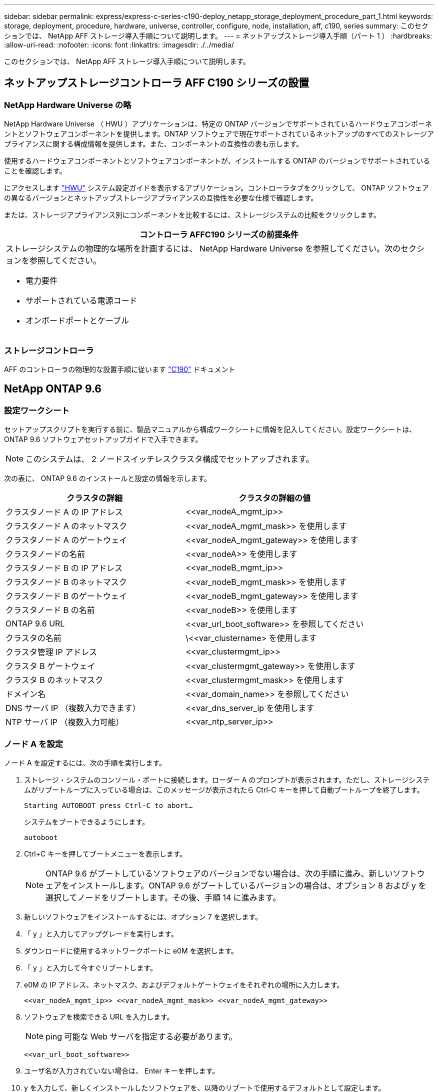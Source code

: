---
sidebar: sidebar 
permalink: express/express-c-series-c190-deploy_netapp_storage_deployment_procedure_part_1.html 
keywords: storage, deployment, procedure, hardware, universe, controller, configure, node, installation, aff, c190, series 
summary: このセクションでは、 NetApp AFF ストレージ導入手順について説明します。 
---
= ネットアップストレージ導入手順（パート 1 ）
:hardbreaks:
:allow-uri-read: 
:nofooter: 
:icons: font
:linkattrs: 
:imagesdir: ./../media/


[role="lead"]
このセクションでは、 NetApp AFF ストレージ導入手順について説明します。



== ネットアップストレージコントローラ AFF C190 シリーズの設置



=== NetApp Hardware Universe の略

NetApp Hardware Universe （ HWU ）アプリケーションは、特定の ONTAP バージョンでサポートされているハードウェアコンポーネントとソフトウェアコンポーネントを提供します。ONTAP ソフトウェアで現在サポートされているネットアップのすべてのストレージアプライアンスに関する構成情報を提供します。また、コンポーネントの互換性の表も示します。

使用するハードウェアコンポーネントとソフトウェアコンポーネントが、インストールする ONTAP のバージョンでサポートされていることを確認します。

にアクセスします http://hwu.netapp.com/Home/Index["HWU"^] システム設定ガイドを表示するアプリケーション。コントローラタブをクリックして、 ONTAP ソフトウェアの異なるバージョンとネットアップストレージアプライアンスの互換性を必要な仕様で確認します。

または、ストレージアプライアンス別にコンポーネントを比較するには、ストレージシステムの比較をクリックします。

|===
| コントローラ AFFC190 シリーズの前提条件 


 a| 
ストレージシステムの物理的な場所を計画するには、 NetApp Hardware Universe を参照してください。次のセクションを参照してください。

* 電力要件
* サポートされている電源コード
* オンボードポートとケーブル


|===


=== ストレージコントローラ

AFF のコントローラの物理的な設置手順に従います https://mysupport.netapp.com/documentation/docweb/index.html?productID=62937&language=en-US["C190"^] ドキュメント



== NetApp ONTAP 9.6



=== 設定ワークシート

セットアップスクリプトを実行する前に、製品マニュアルから構成ワークシートに情報を記入してください。設定ワークシートは、 ONTAP 9.6 ソフトウェアセットアップガイドで入手できます。


NOTE: このシステムは、 2 ノードスイッチレスクラスタ構成でセットアップされます。

次の表に、 ONTAP 9.6 のインストールと設定の情報を示します。

|===
| クラスタの詳細 | クラスタの詳細の値 


| クラスタノード A の IP アドレス | \<<var_nodeA_mgmt_ip>> 


| クラスタノード A のネットマスク | \<<var_nodeA_mgmt_mask>> を使用します 


| クラスタノード A のゲートウェイ | \<<var_nodeA_mgmt_gateway>> を使用します 


| クラスタノードの名前 | \<<var_nodeA>> を使用します 


| クラスタノード B の IP アドレス | \<<var_nodeB_mgmt_ip>> 


| クラスタノード B のネットマスク | \<<var_nodeB_mgmt_mask>> を使用します 


| クラスタノード B のゲートウェイ | \<<var_nodeB_mgmt_gateway>> を使用します 


| クラスタノード B の名前 | \<<var_nodeB>> を使用します 


| ONTAP 9.6 URL | \<<var_url_boot_software>> を参照してください 


| クラスタの名前 | \<<var_clustername> を使用します 


| クラスタ管理 IP アドレス | \<<var_clustermgmt_ip>> 


| クラスタ B ゲートウェイ | \<<var_clustermgmt_gateway>> を使用します 


| クラスタ B のネットマスク | \<<var_clustermgmt_mask>> を使用します 


| ドメイン名 | \<<var_domain_name>> を参照してください 


| DNS サーバ IP （複数入力できます） | <<var_dns_server_ip を使用します 


| NTP サーバ IP （複数入力可能） | \<<var_ntp_server_ip>> 
|===


=== ノード A を設定

ノード A を設定するには、次の手順を実行します。

. ストレージ・システムのコンソール・ポートに接続します。ローダー A のプロンプトが表示されます。ただし、ストレージシステムがリブートループに入っている場合は、このメッセージが表示されたら Ctrl-C キーを押して自動ブートループを終了します。
+
....
Starting AUTOBOOT press Ctrl-C to abort…
....
+
システムをブートできるようにします。

+
....
autoboot
....
. Ctrl+C キーを押してブートメニューを表示します。
+

NOTE: ONTAP 9.6 がブートしているソフトウェアのバージョンでない場合は、次の手順に進み、新しいソフトウェアをインストールします。ONTAP 9.6 がブートしているバージョンの場合は、オプション 8 および y を選択してノードをリブートします。その後、手順 14 に進みます。

. 新しいソフトウェアをインストールするには、オプション 7 を選択します。
. 「 y 」と入力してアップグレードを実行します。
. ダウンロードに使用するネットワークポートに e0M を選択します。
. 「 y 」と入力して今すぐリブートします。
. e0M の IP アドレス、ネットマスク、およびデフォルトゲートウェイをそれぞれの場所に入力します。
+
....
<<var_nodeA_mgmt_ip>> <<var_nodeA_mgmt_mask>> <<var_nodeA_mgmt_gateway>>
....
. ソフトウェアを検索できる URL を入力します。
+

NOTE: ping 可能な Web サーバを指定する必要があります。

+
....
<<var_url_boot_software>>
....
. ユーザ名が入力されていない場合は、 Enter キーを押します。
. y を入力して、新しくインストールしたソフトウェアを、以降のリブートで使用するデフォルトとして設定します。
. 「 y 」と入力してノードをリブートします。
+

NOTE: 新しいソフトウェアをインストールするときに、 BIOS およびアダプタカードのファームウェアアップグレードが実行され、リブートが発生してローダー A プロンプトで停止する可能性があります。これらの操作が行われた場合、システムがこの手順と異なることがあります。

. Ctrl+C キーを押してブートメニューを表示します。
. Clean Configuration および Initialize All Disks のオプション 4 を選択します。
. ディスクを初期化し、設定をリセットして、新しいファイルシステムをインストールするには、「 y 」と入力します。
. 「 y 」と入力して、ディスク上のすべてのデータを消去します。
+

NOTE: ルートアグリゲートの初期化と作成には、接続されているディスクの数とタイプに応じて 90 分以上かかる場合があります。初期化が完了すると、ストレージシステムがリブートします。SSD の初期化にかかる時間は大幅に短縮されます。ノード A のディスクの初期化中も、ノード B の設定を続行できます。



ノード A を初期化している間に、ノード B の設定を開始します



=== ノード B を設定

ノード B を設定するには、次の手順を実行します。

. ストレージ・システムのコンソール・ポートに接続します。ローダー A のプロンプトが表示されます。ただし、ストレージシステムがリブートループに入っている場合は、このメッセージが表示されたら Ctrl-C キーを押して自動ブートループを終了します。
+
....
Starting AUTOBOOT press Ctrl-C to abort…
....
. Ctrl+C キーを押してブートメニューを表示します。
+
....
autoboot
....
. プロンプトが表示されたら、 Ctrl-C キーを押します。
+

NOTE: ONTAP 9.6 がブートしているソフトウェアのバージョンでない場合は、次の手順に進み、新しいソフトウェアをインストールします。ONTAP 9.6 がブートしているバージョンの場合は、オプション 8 および y を選択してノードをリブートします。その後、手順 14 に進みます。

. 新しいソフトウェアをインストールするには、オプション 7.A を選択します
. 「 y 」と入力してアップグレードを実行します。
. ダウンロードに使用するネットワークポートに e0M を選択します。
. 「 y 」と入力して今すぐリブートします。
. e0M の IP アドレス、ネットマスク、およびデフォルトゲートウェイをそれぞれの場所に入力します。
+
....
<<var_nodeB_mgmt_ip>> <<var_nodeB_mgmt_ip>><<var_nodeB_mgmt_gateway>>
....
. ソフトウェアを検索できる URL を入力します。
+

NOTE: ping 可能な Web サーバを指定する必要があります。

+
....
<<var_url_boot_software>>
....
. ユーザ名が入力されていない場合は、 Enter キーを押します。
. y を入力して、新しくインストールしたソフトウェアを、以降のリブートで使用するデフォルトとして設定します。
. 「 y 」と入力してノードをリブートします。
+

NOTE: 新しいソフトウェアをインストールするときに、 BIOS およびアダプタカードのファームウェアアップグレードが実行され、リブートが発生してローダー A プロンプトで停止する可能性があります。これらの操作が行われた場合、システムがこの手順と異なることがあります。

. Ctrl+C キーを押してブートメニューを表示します。
. Clean Configuration および Initialize All Disks のオプション 4 を選択します。
. ディスクを初期化し、設定をリセットして、新しいファイルシステムをインストールするには、「 y 」と入力します。
. 「 y 」と入力して、ディスク上のすべてのデータを消去します。
+

NOTE: ルートアグリゲートの初期化と作成には、接続されているディスクの数とタイプに応じて 90 分以上かかる場合があります。初期化が完了すると、ストレージシステムがリブートします。SSD の初期化にかかる時間は大幅に短縮されます。





== ノード A の構成とクラスタ構成を継続

ストレージコントローラ A （ノード A ）のコンソールポートに接続されているコンソールポートプログラムから、ノードセットアップスクリプトを実行します。このスクリプトは、 ONTAP 9.6 がノードで初めてブートしたときに表示されます。


NOTE: ONTAP 9.6 では、ノードとクラスタのセットアップ手順が少し変更されています。クラスタセットアップウィザードを使用してクラスタの最初のノードを設定できるようになりました。また、 NetApp ONTAP System Manager （旧 OnCommand ® System Manager ）を使用してクラスタを設定します。

. プロンプトに従ってノード A をセットアップします
+
....
Welcome to the cluster setup wizard.
You can enter the following commands at any time:
  "help" or "?" - if you want to have a question clarified,
  "back" - if you want to change previously answered questions, and
  "exit" or "quit" - if you want to quit the cluster setup wizard.
     Any changes you made before quitting will be saved.
You can return to cluster setup at any time by typing "cluster setup".
To accept a default or omit a question, do not enter a value.
This system will send event messages and periodic reports to NetApp Technical
Support. To disable this feature, enter
autosupport modify -support disable
within 24 hours.
Enabling AutoSupport can significantly speed problem determination and
resolution should a problem occur on your system.
For further information on AutoSupport, see:
http://support.netapp.com/autosupport/
Type yes to confirm and continue {yes}: yes
Enter the node management interface port [e0M]:
Enter the node management interface IP address: <<var_nodeA_mgmt_ip>>
Enter the node management interface netmask: <<var_nodeA_mgmt_mask>>
Enter the node management interface default gateway: <<var_nodeA_mgmt_gateway>>
A node management interface on port e0M with IP address <<var_nodeA_mgmt_ip>> has been created.
Use your web browser to complete cluster setup by accessing
https://<<var_nodeA_mgmt_ip>>
Otherwise, press Enter to complete cluster setup using the command line
interface:
....
. ノードの管理インターフェイスの IP アドレスに移動します。
+

NOTE: クラスタのセットアップは、 CLI を使用して実行することもできます。このドキュメントでは、 System Manager のセットアップガイドを使用したクラスタのセットアップについて説明します。

. クラスタを設定するには、セットアップガイドをクリックします。
. クラスタ名には「 \\<<var_clustername>> 」を、設定する各ノードには「 \<<var_nodeA>` 」と「 \<<var_nodeB>> 」を入力します。ストレージシステムに使用するパスワードを入力します。クラスタタイプに「スイッチレスクラスタ」を選択します。クラスタベースライセンスを入力します。
. クラスタ、 NFS 、および iSCSI の機能ライセンスを入力することもできます。
. クラスタの作成中を示すステータスメッセージが表示されます。このステータスメッセージは、複数のステータスを切り替えます。このプロセスには数分かかります。
. ネットワークを設定します
+
.. [IP Address Range] オプションを選択解除します。
.. Cluster Management IP Address フィールドに「 \<<var_clustermgmt_ip>> 」、 Netmask フィールドに「 \var_clustermgmt_mask>> 」と入力します。また、 Gateway フィールドに「 \<<var_clustermgmt_gateway>> 」と入力します。使用する方法 Port フィールドのを選択し、ノード A の e0M を選択します
.. ノード A のノード管理 IP がすでに入力されています。ノード B には '\\<<var_nodeA_mgmt_ip>> を入力します
.. [DNS Domain Name] フィールドに「 \<<var_domain_name>` 」と入力します。[DNS Server IP Address] フィールドに「 \<<var_dns_server_ip>> 」と入力します。
+

NOTE: DNS サーバの IP アドレスは複数入力できます。

.. Primary NTP Server フィールドに「 10.63.172.16.2 」と入力します。
+

NOTE: 代替 NTP サーバを入力することもできます。「 \\<<var_ntp_server_ip>> 」の IP アドレス「 10.63.172.16.2 」は、 Nexus Mgmt IP です。



. サポート情報を設定します。
+
.. AutoSupport へのアクセスにプロキシが必要な環境の場合は、プロキシの URL をプロキシの URL に入力します。
.. イベント通知に使用する SMTP メールホストと E メールアドレスを入力します。
+

NOTE: 続行するには、少なくともイベント通知方式を設定する必要があります。いずれかの方法を選択できます。

+
image:express-c-series-c190-deploy_image4.png["エラー：グラフィックイメージがありません"]

+
クラスタ構成が完了したことを示すメッセージが表示されたら、 Manage Your Cluster （クラスタの管理）をクリックしてストレージを構成します。







== ストレージクラスタ構成を継続します

ストレージノードとベースクラスタの設定が完了したら、ストレージクラスタの設定に進むことができます。



=== すべてのスペアディスクを初期化します

クラスタ内のすべてのスペアディスクを初期化するには、次のコマンドを実行します。

....
disk zerospares
....


=== オンボード UTA2 ポートパーソナリティを設定します

. ucadmin show コマンドを実行して、現在のモードとポートの現在のタイプを確認します。
+
....
AFF C190::> ucadmin show
                       Current  Current    Pending  Pending    Admin
Node          Adapter  Mode     Type       Mode     Type       Status
------------  -------  -------  ---------  -------  ---------  -----------
AFF C190_A     0c       cna       target     -        -          online
AFF C190_A     0d       cna       target     -        -          online
AFF C190_A     0e       cna       target     -        -          online
AFF C190_A     0f       cna       target     -        -          online
AFF C190_B     0c       cna       target     -        -          online
AFF C190_B     0d       cna       target     -        -          online
AFF C190_B     0e       cna       target     -        -          online
AFF C190_B     0f       cna       target     -        -          online
8 entries were displayed.
....
. 使用中のポートの現在のモードが CNA であり、現在のタイプが target に設定されていることを確認します。そうでない場合は、次のコマンドを使用してポートパーソナリティを変更します。
+
....
ucadmin modify -node <home node of the port> -adapter <port name> -mode cna -type target
....
+

NOTE: 前のコマンドを実行するには、ポートをオフラインにする必要があります。ポートをオフラインにするには、次のコマンドを実行します。

+
....
network fcp adapter modify -node <home node of the port> -adapter <port name> -state down
....
+

NOTE: ポートパーソナリティを変更した場合、変更を有効にするには、各ノードをリブートする必要があります。





== 管理論理インターフェイスの名前を変更します

管理論理インターフェイス（ LIF ）の名前を変更するには、次の手順を実行します。

. 現在の管理 LIF の名前を表示します。
+
....
network interface show –vserver <<clustername>>
....
. クラスタ管理 LIF の名前を変更します。
+
....
network interface rename –vserver <<clustername>> –lif cluster_setup_cluster_mgmt_lif_1 –newname cluster_mgmt
....
. ノード B の管理 LIF の名前を変更します。
+
....
network interface rename -vserver <<clustername>> -lif cluster_setup_node_mgmt_lif_AFF C190_B_1 -newname AFF C190-02_mgmt1
....




== クラスタ管理で自動リバートを設定する

クラスタ管理インターフェイスで auto-revert パラメータを設定します。

....
network interface modify –vserver <<clustername>> -lif cluster_mgmt –auto-revert true
....


== サービスプロセッサのネットワークインターフェイスをセットアップします

各ノードのサービスプロセッサに静的 IPv4 アドレスを割り当てるには、次のコマンドを実行します。

....
system service-processor network modify –node <<var_nodeA>> -address-family IPv4 –enable true –dhcp none –ip-address <<var_nodeA_sp_ip>> -netmask <<var_nodeA_sp_mask>> -gateway <<var_nodeA_sp_gateway>>
system service-processor network modify –node <<var_nodeB>> -address-family IPv4 –enable true –dhcp none –ip-address <<var_nodeB_sp_ip>> -netmask <<var_nodeB_sp_mask>> -gateway <<var_nodeB_sp_gateway>>
....

NOTE: サービスプロセッサの IP アドレスは、ノード管理 IP アドレスと同じサブネット内にある必要があります。



== ONTAP でストレージフェイルオーバーを有効にします

ストレージフェイルオーバーが有効になっていることを確認するには、フェイルオーバーペアで次のコマンドを実行します。

. ストレージフェイルオーバーのステータスを確認
+
....
storage failover show
....
+

NOTE: \\<<var_nodeA>>` と \\<<var_nodeB>> の両方がテイクオーバーを実行できる必要があります。ノードでテイクオーバーを実行できる場合は、ステップ 3 に進みます。

. 2 つのノードのどちらかでフェイルオーバーを有効にします。
+
....
storage failover modify -node <<var_nodeA>> -enabled true
....
+

NOTE: フェイルオーバーは、片方のノードで有効にすれば、両方のノードで有効になります。

. 2 ノードクラスタの HA ステータスを確認
+

NOTE: この手順は、ノードが 3 つ以上のクラスタには適用されません。

+
....
cluster ha show
....
. ハイアベイラビリティが構成されている場合は、ステップ 6 に進みます。ハイアベイラビリティが設定されている場合は、コマンドの実行時に次のメッセージが表示されます。
+
....
High Availability Configured: true
....
. HA モードは 2 ノードクラスタでのみ有効にします。
+

NOTE: ノードが 3 つ以上のクラスタの場合は、このコマンドを実行しないでください。フェイルオーバーで問題が発生します。

+
....
cluster ha modify -configured true
Do you want to continue? {y|n}: y
....
. ハードウェアアシストが正しく設定されていることを確認し、必要に応じてパートナーの IP アドレスを変更
+
....
storage failover hwassist show
....
+

NOTE: 「 Keep Alive Status: Error: 」というメッセージは、いずれかのコントローラがハードウェアアシストが設定されていないことを示すハードウェアアシストのキープアライブアラートをパートナーから受信しなかったことを示します。ハードウェアアシストを設定するには、次のコマンドを実行します。

+
....
storage failover modify –hwassist-partner-ip <<var_nodeB_mgmt_ip>> -node <<var_nodeA>>
storage failover modify –hwassist-partner-ip <<var_nodeA_mgmt_ip>> -node <<var_nodeB>>
....




== ONTAP でジャンボフレーム MTU ブロードキャストドメインを作成します

MTU が 9000 のデータブロードキャストドメインを作成するには、次のコマンドを実行します。

....
broadcast-domain create -broadcast-domain Infra_NFS -mtu 9000
broadcast-domain create -broadcast-domain Infra_iSCSI-A -mtu 9000
broadcast-domain create -broadcast-domain Infra_iSCSI-B -mtu 9000
....


== デフォルトのブロードキャストドメインからデータポートを削除します

10GbE のデータポートは iSCSI / NFS トラフィックに使用されます。これらのポートはデフォルトドメインから削除する必要があります。ポート e0e と e0f は使用されないため、デフォルトのドメインからも削除する必要があります。

ブロードキャストドメインからポートを削除するには、次のコマンドを実行します。

....
broadcast-domain remove-ports -broadcast-domain Default -ports <<var_nodeA>>:e0c, <<var_nodeA>>:e0d, <<var_nodeA>>:e0e, <<var_nodeA>>:e0f, <<var_nodeB>>:e0c, <<var_nodeB>>:e0d, <<var_nodeA>>:e0e, <<var_nodeA>>:e0f
....


== UTA2 ポートではフロー制御を無効にします

ネットアップでは、外部デバイスに接続されているすべての UTA2 ポートでフロー制御を無効にすることをベストプラクティスとして推奨します。フロー制御を無効にするには、次のコマンドを実行します。

....
net port modify -node <<var_nodeA>> -port e0c -flowcontrol-admin none
Warning: Changing the network port settings will cause a several second interruption in carrier.
Do you want to continue? {y|n}: y
net port modify -node <<var_nodeA>> -port e0d -flowcontrol-admin none
Warning: Changing the network port settings will cause a several second interruption in carrier.
Do you want to continue? {y|n}: y
net port modify -node <<var_nodeA>> -port e0e -flowcontrol-admin none
Warning: Changing the network port settings will cause a several second interruption in carrier.
Do you want to continue? {y|n}: y
net port modify -node <<var_nodeA>> -port e0f -flowcontrol-admin none
Warning: Changing the network port settings will cause a several second interruption in carrier.
Do you want to continue? {y|n}: y
net port modify -node <<var_nodeB>> -port e0c -flowcontrol-admin none
Warning: Changing the network port settings will cause a several second interruption in carrier.
Do you want to continue? {y|n}: y
net port modify -node <<var_nodeB>> -port e0d -flowcontrol-admin none
Warning: Changing the network port settings will cause a several second interruption in carrier.
Do you want to continue? {y|n}: y
net port modify -node <<var_nodeB>> -port e0e -flowcontrol-admin none
Warning: Changing the network port settings will cause a several second interruption in carrier.
Do you want to continue? {y|n}: y
net port modify -node <<var_nodeB>> -port e0f -flowcontrol-admin none
Warning: Changing the network port settings will cause a several second interruption in carrier.
Do you want to continue? {y|n}: y
....


== ONTAP でインターフェイスグループ LACP を設定します

このタイプのインターフェイスグループには複数のイーサネットインターフェイスと LACP をサポートするスイッチが必要です。セクション 5.1 のこのガイドの手順に基づいて設定されていることを確認してください。

クラスタのプロンプトで、次の手順を実行します。

....
ifgrp create -node <<var_nodeA>> -ifgrp a0a -distr-func port -mode multimode_lacp
network port ifgrp add-port -node <<var_nodeA>> -ifgrp a0a -port e0c
network port ifgrp add-port -node <<var_nodeA>> -ifgrp a0a -port e0d
ifgrp create -node << var_nodeB>> -ifgrp a0a -distr-func port -mode multimode_lacp
network port ifgrp add-port -node <<var_nodeB>> -ifgrp a0a -port e0c
network port ifgrp add-port -node <<var_nodeB>> -ifgrp a0a -port e0d
....


== ONTAP でジャンボフレームを設定します

ジャンボフレーム（通常は MTU が 9 、 000 バイトのフレーム）を使用するように ONTAP ネットワークポートを設定するには、クラスタシェルから次のコマンドを実行します。

....
AFF C190::> network port modify -node node_A -port a0a -mtu 9000
Warning: This command will cause a several second interruption of service on
         this network port.
Do you want to continue? {y|n}: y
AFF C190::> network port modify -node node_B -port a0a -mtu 9000
Warning: This command will cause a several second interruption of service on
         this network port.
Do you want to continue? {y|n}: y
....


== ONTAP で VLAN を作成します

ONTAP で VLAN を作成するには、次の手順を実行します。

. NFS VLAN ポートを作成し、データブロードキャストドメインに追加します。
+
....
network port vlan create –node <<var_nodeA>> -vlan-name a0a-<<var_nfs_vlan_id>>
network port vlan create –node <<var_nodeB>> -vlan-name a0a-<<var_nfs_vlan_id>>
broadcast-domain add-ports -broadcast-domain Infra_NFS -ports <<var_nodeA>>:a0a-<<var_nfs_vlan_id>>, <<var_nodeB>>:a0a-<<var_nfs_vlan_id>>
....
. iSCSI VLAN ポートを作成し、データブロードキャストドメインに追加します。
+
....
network port vlan create –node <<var_nodeA>> -vlan-name a0a-<<var_iscsi_vlan_A_id>>
network port vlan create –node <<var_nodeA>> -vlan-name a0a-<<var_iscsi_vlan_B_id>>
network port vlan create –node <<var_nodeB>> -vlan-name a0a-<<var_iscsi_vlan_A_id>>
network port vlan create –node <<var_nodeB>> -vlan-name a0a-<<var_iscsi_vlan_B_id>>
broadcast-domain add-ports -broadcast-domain Infra_iSCSI-A -ports <<var_nodeA>>:a0a-<<var_iscsi_vlan_A_id>>,<<var_nodeB>>:a0a-<<var_iscsi_vlan_A_id>>
broadcast-domain add-ports -broadcast-domain Infra_iSCSI-B -ports <<var_nodeA>>:a0a-<<var_iscsi_vlan_B_id>>,<<var_nodeB>>:a0a-<<var_iscsi_vlan_B_id>>
....
. MGMT-VLAN ポートを作成します。
+
....
network port vlan create –node <<var_nodeA>> -vlan-name a0a-<<mgmt_vlan_id>>
network port vlan create –node <<var_nodeB>> -vlan-name a0a-<<mgmt_vlan_id>>
....




== ONTAP でデータアグリゲートを作成する

ONTAP のセットアッププロセスで、ルートボリュームを含むアグリゲートが作成されます。追加のアグリゲートを作成するには、アグリゲート名、アグリゲートを作成するノード、アグリゲートに含まれるディスク数を確認します。

アグリゲートを作成するには、次のコマンドを実行します。

....
aggr create -aggregate aggr1_nodeA -node <<var_nodeA>> -diskcount <<var_num_disks>>
aggr create -aggregate aggr1_nodeB -node <<var_nodeB>> -diskcount <<var_num_disks>>
....

NOTE: 構成内で少なくとも 1 つのディスクをスペアとして保持します（最も大きいディスクを選択してください）。ディスクのタイプとサイズごとに少なくとも 1 つのスペアを用意しておくことを推奨します。


NOTE: ディスクは 5 本から始めて、追加のストレージが必要になったときにアグリゲートにディスクを追加できます。


NOTE: ディスクの初期化が完了するまで、アグリゲートを作成することはできません。aggr show コマンドを実行して、アグリゲートの作成ステータスを表示します。次の手順は、 aggr1_cluster1_01 がオンラインになるまで実行しないでください。



== ONTAP でタイムゾーンを設定します

時刻の同期を設定し、クラスタのタイムゾーンを設定するには、次のコマンドを実行します。

....
timezone <<var_timezone>>
....

NOTE: たとえば、米国東部では、タイムゾーンは America/New_York になります。タイムゾーン名の入力を開始したら、 Tab キーを押して使用可能なオプションを表示します。



== ONTAP で SNMP を設定します

SNMP を設定するには、次の手順を実行します。

. 場所や連絡先などの SNMP 基本情報を設定します。ポーリング時に ' この情報は 'sysLocation' 変数と SNMP の sysContact' 変数として表示されます
+
....
snmp contact <<var_snmp_contact>>
snmp location “<<var_snmp_location>>”
snmp init 1
options snmp.enable on
....
. リモートホストに送信する SNMP トラップを設定します。
+
....
snmp traphost add <<var_snmp_server_fqdn>>
....




== ONTAP で SNMPv1 を設定します

SNMPv1 を設定するには、コミュニティと呼ばれる共有シークレットのプレーンテキストパスワードを設定します。

....
snmp community add ro <<var_snmp_community>>
....

NOTE: 「 snmp community delete all 」コマンドは慎重に使用してください。他の監視製品にコミュニティストリングが使用されている場合、このコマンドはそれらを削除します。



== ONTAP で SNMPv3 を設定します

SNMPv3 では、認証用のユーザを定義および設定する必要があります。SNMPv3 を設定するには、次の手順を実行します。

. 「 securitysnmpusers 」コマンドを実行して、エンジン ID を表示します。
. 「 mpv3user 」という名前のユーザを作成します。
+
....
security login create -username snmpv3user -authmethod usm -application snmp
....
. 信頼できるエンティティのエンジン ID を入力し、認証プロトコルとして MD5 を選択してください。
. プロンプトが表示されたら、認証プロトコルのパスワードとして最低 8 文字のパスワードを入力します。
. プライバシープロトコルとして des を選択します。
. プロンプトが表示されたら、プライバシープロトコルのパスワードとして最低 8 文字のパスワードを入力します。




== ONTAP で AutoSupport HTTPS を設定します

NetApp AutoSupport ツールは、サポート概要情報を HTTPS 経由でネットアップに送信します。AutoSupport を設定するには、次のコマンドを実行します。

....
system node autosupport modify -node * -state enable –mail-hosts <<var_mailhost>> -transport https -support enable -noteto <<var_storage_admin_email>>
....


== Storage Virtual Machine を作成

インフラ Storage Virtual Machine （ SVM ）を作成するには、次の手順を実行します。

. vserver create コマンドを実行します
+
....
vserver create –vserver Infra-SVM –rootvolume rootvol –aggregate aggr1_nodeA –rootvolume-security-style unix
....
. NetApp VSC のインフラ SVM アグリゲートリストにデータアグリゲートを追加します。
+
....
vserver modify -vserver Infra-SVM -aggr-list aggr1_nodeA,aggr1_nodeB
....
. NFS と iSCSI を残して、未使用のストレージプロトコルを SVM から削除します。
+
....
vserver remove-protocols –vserver Infra-SVM -protocols cifs,ndmp,fcp
....
. インフラ SVM で NFS プロトコルを有効にして実行します。
+
....
nfs create -vserver Infra-SVM -udp disabled
....
. NetApp NFS VAAI プラグインの「 VM vStorage 」パラメータをオンにします。次に、 NFS が設定されていることを確認します。
+
....
vserver nfs modify –vserver Infra-SVM –vstorage enabled
vserver nfs show
....
+

NOTE: SVM は以前は Vserver と呼ばれていたため、コマンドラインでは「 vserver 」の前にコマンドが配置されます。





== ONTAP で NFSv3 を設定します

次の表に、この設定を完了するために必要な情報を示します。

|===
| 詳細（ Detail ） | 詳細値 


| ESXi ホスト A の NFS IP アドレス | \<<var_esxi_hostA_nfs_ip>> 


| ESXi ホスト B の NFS IP アドレス | \<<var_esxi_hostB_nfs_ip>> を追加します 
|===
SVM に NFS を設定するには、次のコマンドを実行します。

. デフォルトのエクスポートポリシーに各 ESXi ホスト用のルールを作成します。
. 作成する各 ESXi ホストにルールを割り当てます。各ホストには独自のルールインデックスがあります。最初の ESXi ホストのルールインデックスは 1 、 2 番目の ESXi ホストのルールインデックスは 2 のようになります。
+
....
vserver export-policy rule create –vserver Infra-SVM -policyname default –ruleindex 1 –protocol nfs -clientmatch <<var_esxi_hostA_nfs_ip>> -rorule sys –rwrule sys -superuser sys –allow-suid false
vserver export-policy rule create –vserver Infra-SVM -policyname default –ruleindex 2 –protocol nfs -clientmatch <<var_esxi_hostB_nfs_ip>> -rorule sys –rwrule sys -superuser sys –allow-suid false
vserver export-policy rule show
....
. エクスポートポリシーをインフラ SVM ルートボリュームに割り当てます。
+
....
volume modify –vserver Infra-SVM –volume rootvol –policy default
....
+

NOTE: エクスポートポリシーは、 vSphere のセットアップ後にインストールするように選択した場合に自動的に処理されます。インストールしない場合は、 Cisco UCS C シリーズサーバを追加するときにエクスポートポリシールールを作成する必要があります。





== ONTAP で iSCSI サービスを作成します

SVM に iSCSI サービスを作成するには、次のコマンドを実行します。また、このコマンドでは iSCSI サービスが開始され、 SVM の iSCSI IQN が設定されます。iSCSI が設定されていることを確認します。

....
iscsi create -vserver Infra-SVM
iscsi show
....


== ONTAP で SVM ルートボリュームの負荷共有ミラーを作成

ONTAP で SVM ルートボリュームの負荷共有ミラーを作成するには、次の手順を実行します。

. インフラ SVM ルートボリュームの負荷共有ミラーとなるボリュームを各ノードに作成します。
+
....
volume create –vserver Infra_Vserver –volume rootvol_m01 –aggregate aggr1_nodeA –size 1GB –type DP
volume create –vserver Infra_Vserver –volume rootvol_m02 –aggregate aggr1_nodeB –size 1GB –type DP
....
. ルートボリュームのミラー関係を 15 分ごとに更新するジョブスケジュールを作成します。
+
....
job schedule interval create -name 15min -minutes 15
....
. ミラーリング関係を作成
+
....
snapmirror create -source-path Infra-SVM:rootvol -destination-path Infra-SVM:rootvol_m01 -type LS -schedule 15min
snapmirror create -source-path Infra-SVM:rootvol -destination-path Infra-SVM:rootvol_m02 -type LS -schedule 15min
....
. ミラーリング関係を初期化し、作成されたことを確認します。
+
....
snapmirror initialize-ls-set -source-path Infra-SVM:rootvol
snapmirror show
....




== ONTAP で HTTPS アクセスを設定する

ストレージコントローラへのセキュアなアクセスを設定するには、次の手順を実行します。

. 証明書コマンドにアクセスするには、権限レベルを上げてください。
+
....
set -privilege diag
Do you want to continue? {y|n}: y
....
. 通常は、自己署名証明書がすでに存在します。次のコマンドを実行して証明書を確認します。
+
....
security certificate show
....
. 表示されている各 SVM の証明書の共通名は、 SVM の DNS FQDN と一致する必要があります。4 つのデフォルト証明書を削除して、認証局の自己署名証明書または証明書に置き換える必要があります。
+

NOTE: 証明書を作成する前に期限切れになった証明書を削除することを推奨します。「 securitycertificate delete 」コマンドを実行して、期限切れの証明書を削除します。次のコマンドでは、タブ補完を使用して、デフォルトの証明書を選択して削除します。

+
....
security certificate delete [TAB] …
Example: security certificate delete -vserver Infra-SVM -common-name Infra-SVM -ca Infra-SVM -type server -serial 552429A6
....
. 自己署名証明書を生成してインストールするには、次のコマンドを 1 回限りのコマンドとして実行します。インフラ SVM とクラスタ SVM のサーバ証明書を生成します。これらのコマンドの実行に役立つように、タブ補完を使用してください。
+
....
security certificate create [TAB] …
Example: security certificate create -common-name infra-svm.netapp.com -type server -size 2048 -country US -state "North Carolina" -locality "RTP" -organization "NetApp" -unit "FlexPod" -email-addr "abc@netapp.com" -expire-days 3650 -protocol SSL -hash-function SHA256 -vserver Infra-SVM
....
. 次の手順で必要なパラメータの値を取得するには、 security certificate show コマンドを実行します。
. 作成した各証明書を ' – server-enabled true' および– client-enabled false' パラメータを使用して有効にしますタブ補完を使用してください。
+
....
security ssl modify [TAB] …
Example: security ssl modify -vserver Infra-SVM -server-enabled true -client-enabled false -ca infra-svm.netapp.com -serial 55243646 -common-name infra-svm.netapp.com
....
. SSL と HTTPS アクセスを設定して有効にし、 HTTP アクセスを無効にします。
+
....
system services web modify -external true -sslv3-enabled true
Warning: Modifying the cluster configuration will cause pending web service requests to be interrupted as the web servers are restarted.
Do you want to continue {y|n}: y
system services firewall policy delete -policy mgmt -service http –vserver <<var_clustername>>
....
+

NOTE: これらのコマンドの一部で、エントリが存在しないことを示すエラーメッセージが返されますが、これは通常の動作であり問題ありません。

. admin 権限レベルにリバートしてセットアップを作成し、 SVM を Web で使用できるようにします。
+
....
set –privilege admin
vserver services web modify –name spi –vserver * -enabled true
....




== ONTAP で NetApp FlexVol ボリュームを作成します

NetApp FlexVol ® ボリュームを作成するには、ボリューム名、サイズ、およびボリュームが存在するアグリゲートを入力します。2 つの VMware データストアボリュームと 1 つのサーバブートボリュームを作成します。

....
volume create -vserver Infra-SVM -volume infra_datastore -aggregate aggr1_nodeB -size 500GB -state online -policy default -junction-path /infra_datastore -space-guarantee none -percent-snapshot-space 0
volume create -vserver Infra-SVM -volume infra_swap -aggregate aggr1_nodeA -size 100GB -state online -policy default -junction-path /infra_swap -space-guarantee none -percent-snapshot-space 0 -snapshot-policy none -efficiency-policy none
volume create -vserver Infra-SVM -volume esxi_boot -aggregate aggr1_nodeA -size 100GB -state online -policy default -space-guarantee none -percent-snapshot-space 0
....


== ONTAP で LUN を作成します

2 つのブート LUN を作成するには、次のコマンドを実行します。

....
lun create -vserver Infra-SVM -volume esxi_boot -lun VM-Host-Infra-A -size 15GB -ostype vmware -space-reserve disabled
lun create -vserver Infra-SVM -volume esxi_boot -lun VM-Host-Infra-B -size 15GB -ostype vmware -space-reserve disabled
....

NOTE: Cisco UCS C シリーズサーバを追加する場合は、追加のブート LUN を作成する必要があります。



== ONTAP に iSCSI LIF を作成

次の表に、この設定を完了するために必要な情報を示します。

|===
| 詳細（ Detail ） | 詳細値 


| ストレージノード A iSCSI LIF01A | \<<var_nodeA_iscsi_lif01a_ip>> 


| ストレージノード A の iSCSI LIF01A ネットワークマスク | \<<var_nodeA_iscsi_lif01a _mask>> をクリックします 


| ストレージノード A iSCSI LIF01B | \<<var_nodeA_iscsi_lif01b_ip>> 


| ストレージノード A の iSCSI LIF01B ネットワークマスク | \<<var_nodeA_iscsi_lif01b_mask>> をクリックします 


| ストレージノード B iSCSI LIF01A | \<<var_nodeB_iscsi_lif01a_ip>> 


| ストレージノード B iSCSI LIF01A ネットワークマスク | \<<var_nodeB_iscsi_lif01a_mask>> を選択します 


| ストレージノード B iSCSI LIF01B | \<<var_nodeB_iscsi_lif01b_ip>> 


| ストレージノード B iSCSI LIF01B ネットワークマスク | \<<var_nodeB_iscsi_lif01b_mask>> をクリックします 
|===
各ノードに 2 つずつ、 4 つの iSCSI LIF を作成します。

....
network interface create -vserver Infra-SVM -lif iscsi_lif01a -role data -data-protocol iscsi -home-node <<var_nodeA>> -home-port a0a-<<var_iscsi_vlan_A_id>> -address <<var_nodeA_iscsi_lif01a_ip>> -netmask <<var_nodeA_iscsi_lif01a_mask>> –status-admin up –failover-policy disabled –firewall-policy data –auto-revert false
network interface create -vserver Infra-SVM -lif iscsi_lif01b -role data -data-protocol iscsi -home-node <<var_nodeA>> -home-port a0a-<<var_iscsi_vlan_B_id>> -address <<var_nodeA_iscsi_lif01b_ip>> -netmask <<var_nodeA_iscsi_lif01b_mask>> –status-admin up –failover-policy disabled –firewall-policy data –auto-revert false
network interface create -vserver Infra-SVM -lif iscsi_lif02a -role data -data-protocol iscsi -home-node <<var_nodeB>> -home-port a0a-<<var_iscsi_vlan_A_id>> -address <<var_nodeB_iscsi_lif01a_ip>> -netmask <<var_nodeB_iscsi_lif01a_mask>> –status-admin up –failover-policy disabled –firewall-policy data –auto-revert false
network interface create -vserver Infra-SVM -lif iscsi_lif02b -role data -data-protocol iscsi -home-node <<var_nodeB>> -home-port a0a-<<var_iscsi_vlan_B_id>> -address <<var_nodeB_iscsi_lif01b_ip>> -netmask <<var_nodeB_iscsi_lif01b_mask>> –status-admin up –failover-policy disabled –firewall-policy data –auto-revert false
network interface show
....


== ONTAP に NFS LIF を作成します

次の表に、この設定を完了するために必要な情報を示します。

|===
| 詳細（ Detail ） | 詳細値 


| ストレージノード A NFS LIF 01 IP | \<<var_nodeA_nfs_lif_01_ip>> 


| ストレージノード A NFS LIF 01 のネットワークマスク | \<<var_nodeA_nfs_lif_01_mask>> を参照してください 


| ストレージノード B の NFS LIF 02 IP | \<<var_nodeB_nfs_lif_02_ip>> 


| ストレージノード B の NFS LIF 02 ネットワークマスク | \<<var_nodeB_nfs_lif_02_mask>> を参照してください 
|===
NFS LIF を作成します。

....
network interface create -vserver Infra-SVM -lif nfs_lif01 -role data -data-protocol nfs -home-node <<var_nodeA>> -home-port a0a-<<var_nfs_vlan_id>> –address <<var_nodeA_nfs_lif_01_ip>> -netmask << var_nodeA_nfs_lif_01_mask>> -status-admin up –failover-policy broadcast-domain-wide –firewall-policy data –auto-revert true
network interface create -vserver Infra-SVM -lif nfs_lif02 -role data -data-protocol nfs -home-node <<var_nodeA>> -home-port a0a-<<var_nfs_vlan_id>> –address <<var_nodeB_nfs_lif_02_ip>> -netmask << var_nodeB_nfs_lif_02_mask>> -status-admin up –failover-policy broadcast-domain-wide –firewall-policy data –auto-revert true
network interface show
....


== インフラ SVM 管理者を追加

次の表に、 SVM 管理者を追加するために必要な情報を示します。

|===
| 詳細（ Detail ） | 詳細値 


| vsmgmt IP | \<<var_svm_mgmt_ip>> を追加します 


| vsmgmt ネットワークマスク | \<<var_SVM_mgmt_mask>> を使用します 


| vsmgmt デフォルトゲートウェイ | \<<var_SVM_mgmt_gateway>> を使用します 
|===
インフラ SVM 管理者および SVM 管理論理インターフェイスを管理ネットワークに追加するには、次の手順を実行します。

. 次のコマンドを実行します。
+
....
network interface create –vserver Infra-SVM –lif vsmgmt –role data –data-protocol none –home-node <<var_nodeB>> -home-port  e0M –address <<var_svm_mgmt_ip>> -netmask <<var_svm_mgmt_mask>> -status-admin up –failover-policy broadcast-domain-wide –firewall-policy mgmt –auto-revert true
....
+

NOTE: ここで指定する SVM 管理 IP は、ストレージクラスタ管理 IP と同じサブネット内にある必要があります。

. SVM 管理インターフェイスの外部へのアクセスを許可するデフォルトルートを作成します。
+
....
network route create –vserver Infra-SVM -destination 0.0.0.0/0 –gateway <<var_svm_mgmt_gateway>>
network route show
....
. SVM の vsadmin ユーザのパスワードを設定し、ユーザのロックを解除します。
+
....
security login password –username vsadmin –vserver Infra-SVM
Enter a new password: <<var_password>>
Enter it again: <<var_password>>
security login unlock –username vsadmin –vserver Infra-SVM
....


link:express-c-series-c190-deploy_deploy_cisco_ucs_c-series_rack_server.html["次の記事：Cisco UCS Cシリーズラックサーバの導入"]
